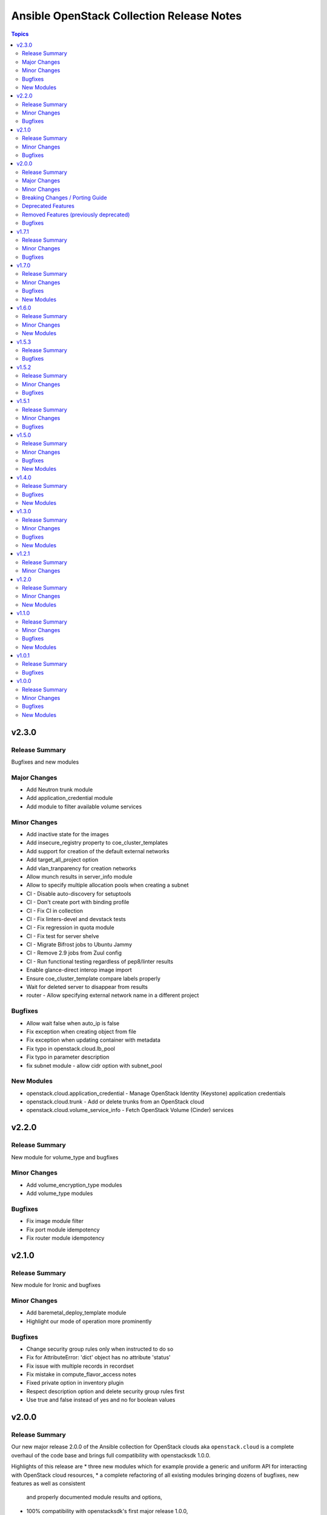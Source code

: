 ==========================================
Ansible OpenStack Collection Release Notes
==========================================

.. contents:: Topics


v2.3.0
======

Release Summary
---------------

Bugfixes and new modules

Major Changes
-------------

- Add Neutron trunk module
- Add application_credential module
- Add module to filter available volume services

Minor Changes
-------------

- Add inactive state for the images
- Add insecure_registry property to coe_cluster_templates
- Add support for creation of the default external networks
- Add target_all_project option
- Add vlan_tranparency for creation networks
- Allow munch results in server_info module
- Allow to specify multiple allocation pools when creating a subnet
- CI - Disable auto-discovery for setuptools
- CI - Don't create port with binding profile
- CI - Fix CI in collection
- CI - Fix linters-devel and devstack tests
- CI - Fix regression in quota module
- CI - Fix test for server shelve
- CI - Migrate Bifrost jobs to Ubuntu Jammy
- CI - Remove 2.9 jobs from Zuul config
- CI - Run functional testing regardless of pep8/linter results
- Enable glance-direct interop image import
- Ensure coe_cluster_template compare labels properly
- Wait for deleted server to disappear from results
- router - Allow specifying external network name in a different project

Bugfixes
--------

- Allow wait false when auto_ip is false
- Fix exception when creating object from file
- Fix exception when updating container with metadata
- Fix typo in openstack.cloud.lb_pool
- Fix typo in parameter description
- fix subnet module - allow cidr option with subnet_pool

New Modules
-----------

- openstack.cloud.application_credential - Manage OpenStack Identity (Keystone) application credentials
- openstack.cloud.trunk - Add or delete trunks from an OpenStack cloud
- openstack.cloud.volume_service_info - Fetch OpenStack Volume (Cinder) services

v2.2.0
======

Release Summary
---------------

New module for volume_type and bugfixes

Minor Changes
-------------

- Add volume_encryption_type modules
- Add volume_type modules

Bugfixes
--------

- Fix image module filter
- Fix port module idempotency
- Fix router module idempotency

v2.1.0
======

Release Summary
---------------

New module for Ironic and bugfixes

Minor Changes
-------------

- Add baremetal_deploy_template module
- Highlight our mode of operation more prominently

Bugfixes
--------

- Change security group rules only when instructed to do so
- Fix for AttributeError: 'dict' object has no attribute 'status'
- Fix issue with multiple records in recordset
- Fix mistake in compute_flavor_access notes
- Fixed private option in inventory plugin
- Respect description option and delete security group rules first
- Use true and false instead of yes and no for boolean values

v2.0.0
======

Release Summary
---------------

Our new major release 2.0.0 of the Ansible collection for OpenStack clouds aka ``openstack.cloud`` is a complete overhaul of the code base and brings full compatibility with openstacksdk 1.0.0.

Highlights of this release are
* three new modules which for example provide a generic and uniform API for interacting with OpenStack cloud resources,
* a complete refactoring of all existing modules bringing dozens of bugfixes, new features as well as consistent
  and properly documented module results and options,
* 100% compatibility with openstacksdk's first major release 1.0.0,
* new guides for contributors from devstack setup over coding guidelines to our release process and
* massively increased CI coverage with many new integration tests, now covering all modules and plugins.

Note, this ``2.0.0`` release *breaks backward compatibility* with previous ``1.x.x`` releases!
* ``2.x.x`` releases of this collection are compatible with openstacksdk ``1.x.x`` and later *only*,
* ``1.x.x`` releases of this collection are compatible with openstacksdk ``0.x.x`` prior to ``0.99.0`` *only*,
* ``2.x.x`` releases of are not backward compatible with ``1.x.x`` releases,
* ``1.x.x`` release series will be in maintenance mode now and receive bugfixes only.

However, this collection as well as openstacksdk continue to be backward compatible with clouds running on older OpenStack releases. For example, it is fine and a fully supported use case to use this 2.0.0 release with clouds based on OpenStack Train, Wallaby or Zed. Feel encouraged to always use the latest releases of this collection and openstacksdk regardless of which version of OpenStack is installed in your cloud.

This collection is compatible with and tested with Ansible 2.9 and later. However, support for old ``os_*`` short module names such as ``os_server`` have been dropped with this release. You have to call modules using their FQCN (Fully-Qualified Collection Name) such as ``openstack.cloud.server`` instead.

Many thanks to all contributors who made this release possible. Tens of thousands LOCs have been reviewed and changed and fixed and tested throughout last year. You rock!

Major Changes
-------------

- Many modules gained support for Ansible's check mode or have been fixed to properly implement a no change policy during check mode runs.
- Many modules gained support for updates. In the past, those modules allowed to create and delete OpenStack cloud resources but would ignore when module options had been changed.
- Many modules such as ``openstack.cloud.server``, ``openstack.cloud.baremetal_node`` and all load-balancer related modules now properly implement the ``wait`` option. For example, when ``wait`` is set to ``true`` then modules will not return until resources have reached its ``active`` or ``deleted`` state.
- Module ``openstack.cloud.resource`` has been added. It provides an generic and uniform interface to create, update and delete any OpenStack cloud resource which openstacksdk supports. This module unlocks a huge amount of functionality from OpenStack clouds to Ansible users which has been inaccessible with existing modules so far.
- Module ``openstack.cloud.resources`` has been added. It provides an generic and uniform interface to list any type of OpenStack cloud resources which openstacksdk supports. This module fetch any OpenStack cloud resource without having to implement a new Ansible ``*_info`` module for this type of resource first.
- Module ``openstack.cloud.subnet_pool`` has been added. It allows to create and delete subnet pools in OpenStack clouds.
- Module examples have been improved and updated for most modules.
- Module results have been properly documented for all modules.
- Options in all modules have been renamed to match openstacksdk's attribute names (if applicable). The previous option names have been added as aliases to keep module options backward compatible.
- Our CI integration tests have been massively expanded. Our test coverage spans across all modules and plugins now, including tests for our inventory plugin and our new ``openstack.cloud.resource`` and ``openstack.cloud.resources`` modules.
- Our contributors documentation has been heavily extended. In directory ``docs`` you will find the rationale for our branching strategy, a developer's guide on how to contribute to the collection, a tutorial to set up a DevStack environment for hacking on and testing the collection, a step-by-step guide for publishing new releases and a list of questions to ask when doing reviews or submitting patches for review.

Minor Changes
-------------

- Added generic module options ``sdk_log_path`` and ``sdk_log_level`` which allow to track openstacksdk activity.
- Many more options were added to modules but we stopped counting at one point...
- Module ``openstack.cloud.coe_cluster`` gained support for option ``is_floating_ip_enabled``.
- Module ``openstack.cloud.lb_listener`` gained options ``default_tls_container_ref`` and ``sni_container_refs`` which allow to specify TLS certificates when using the ``TERMINATED_HTTPS`` protocol.
- Module ``openstack.cloud.network`` gained support for updates, i.e. existing networks will be properly updated now when module options such as ``mtu`` or ``admin_state_up`` have been changed.
- Module ``openstack.cloud.port`` gained an ``description`` option.
- Module ``openstack.cloud.role_assignment`` gained an ``system`` option.
- Module ``openstack.cloud.security_group_rule`` gained an ``description`` option.
- Module ``openstack.cloud.server_action`` gained an option ``all_projects`` which allows to execute actions on servers outside of the current auth-scoped project (if the user has permission to do so).
- Module ``openstack.cloud.server_info`` gained an ``description`` option.
- Module ``openstack.cloud.server`` gained an ``description`` option.
- Module ``openstack.cloud.server`` gained support for updates. For example, options such as ``description`` and floating ip addresses can be updated now.
- Module ``openstack.cloud.subnet`` gained an ``subnet_pool`` option.

Breaking Changes / Porting Guide
--------------------------------

- 2.x.x releases of this collection are not backward compatible with 1.x.x releases. Backward compatibility is guaranteed within each release series only. Module options have been kept backward compatible across both release series, apart from a few exceptions noted below. However, module results have changed for most modules due to deep changes in openstacksdk. For easier porting and usage, we streamlined return values across modules and documented return values of all modules.
- Default value for option ``security_groups`` in ``openstack.cloud.server`` has been changed from ``['default']`` to ``[]`` because the latter is the default in python-openstackclient and the former behavior causes issues with existing servers.
- Dropped symbolic links with prefix ``os_`` and plugin routing for deprecated ``os_*`` module names. This means users have to call modules of the Ansible OpenStack collection using their FQCN (Fully Qualified Collection Name) such as ``openstack.cloud.server``. Short module names such as ``os_server`` will now raise an Ansible error.
- Module ``openstack.cloud.project_access`` has been split into two separate modules ``openstack.cloud.compute_flavor_access`` and ``openstack.cloud.volume_type_access``.
- Option ``availability_zone`` has been removed from the list of generic options available in all modules. Instead it has been inserted into the ``openstack.cloud.server`` and ``openstack.cloud.volume`` modules because it is relevant to those two modules only.
- Option ``name`` of module ``openstack.cloud.port`` is required now because it is used to find, update and delete ports and idempotency would break otherwise.
- Option ``policies`` has been replaced with option ``policy`` in module ``openstack.cloud.server_group``. The former is ancient and was superceded by ``policy`` a long time ago.
- Release series 2.x.x of this collection is compatible with openstacksdk 1.0.0 and later only. For compatibility with openstacksdk < 0.99.0 use release series 1.x.x of this collection. Ansible will raise an error when modules and plugins in this collection are used with an incompatible release of openstacksdk.
- Special value ``auto`` for option ``id`` in module ``openstack.cloud.compute_flavor`` has been deprecated to be consistent with our other modules and openstacksdk's behaviour.

Deprecated Features
-------------------

- Option ``is_public`` in module ``openstack.cloud.image`` has been deprecated and replaced with option ``visibility``.
- Option ``volume`` in module ``openstack.cloud.image`` has been deprecated and it should be replaced with module ``openstack.cloud.volume`` in user code.

Removed Features (previously deprecated)
----------------------------------------

- Dropped deprecated ``skip_update_of_driver_password`` option from module ``openstack.cloud.baremetal_node``.
- Dropped unmaintained, obsolete and broken inventory script ``scripts/inventory/openstack_inventory.py``. It had been replaced with a proper Ansible inventory plugin ``openstack.cloud.openstack`` during the 1.x.x life cycle.
- Module ``openstack.cloud.object`` no longer allows to create and delete containers, its sole purpose is managing an object in a container now. Use module ``openstack.cloud.object_container`` to managing Swift containers instead.
- Option ``listeners`` has been removed from module ``openstack.cloud.loadbalancer`` because it duplicates a subset of the functionality (and code) provided by our ``openstack.cloud.lb_{listener,member,pool}`` modules.
- Our outdated, undocumented, untested and bloated code templates in ``contrib`` directory which could be used to generate and develop new Ansible modules for this collection have been removed.

Bugfixes
--------

- Ansible check mode has been fixed in module ``openstack.cloud.compute_flavor``, it will no longer apply changes when check mode is enabled.
- Creating load-balancers with module ``openstack.cloud.loadbalancer`` properly handles situations where several provider networks exist. A floating ip address specified in option ``floating_ip_address`` will be allocated from Neutron external network specified in option ``floating_ip_network``.
- Default values for options ``shared``, ``admin_state_up`` and ``external`` in module ``openstack.cloud.network`` have been dropped because they cause failures for clouds which do not have those optional extensions installed.
- Dropped default values for options ``min_disk`` and ``min_ram`` in module ``openstack.cloud.image`` because it interferes with its update mechanism and Glance uses those values anyway. Fixed handling of options ``name``, ``id``, ``visibility`` and ``is_public``.
- Module ``openstack.cloud.baremetal_node_info`` will now properly return machine details when iterating over all available baremetal nodes.
- Module ``openstack.cloud.host_aggregate`` now correctly handles ``hosts`` not being set or being set to ``None``.
- Module ``openstack.cloud.identity_user`` will no longer fail when no password is supplied since Keystone allows to create a user without an password.
- Module ``openstack.cloud.keypair`` no longer removes trailing spaces when reading a public key because this broke idempotency when using openstackclient and this module at the same time.
- Module ``openstack.cloud.quota`` no longer sends invalid attributes such as ``project_id`` to OpenStack API when updating Nova, Neutron and Cinder quotas.
- Module ``openstack.cloud.server`` will no longer change security groups to ``['default']`` on existing servers when option ``security_groups`` has not been specified.
- Module ``openstack.cloud.subnet`` now properly handles updates, thus idempotency has been fixed and restored.
- Modules ``openstack.cloud.security_group`` and ``openstack.cloud.security_group_rule`` gained support for specifying string ``any`` as a valid protocol in security group rules.
- Option ``interfaces`` in module ``openstack.cloud.router`` no longer requires option ``network`` to be set, it is ``external_fixed_ips`` what requires ``network``.
- Option ``is_public`` in module ``openstack.cloud.image`` will now be handled as a boolean instead of a string to be compatible to Glance API and fix issues when interacting with Glance service.
- Option ``network`` in module ``openstack.cloud.router`` is now propery marked as required by options ``enable_snat`` and ``external_fixed_ips``.
- Option ``owner`` in module ``openstack.cloud.image`` is now respected when searching for and creating images.
- Our OpenStack inventory plugin now properly supports Ansible's cache feature.

v1.7.1
======

Release Summary
---------------

Bugfixes

Minor Changes
-------------

- lb_member - Add monitor_[address,port] parameter

Bugfixes
--------

- openstack_inventory - Fix documentation
- quota - Fix description of volumes_types parameter

v1.7.0
======

Release Summary
---------------

New modules for Ironic and bugfixes

Minor Changes
-------------

- openstack_inventory - Adds use_name variable
- port - Add dns_[name,domain] to the port module
- project - Remove project properties tests and support

Bugfixes
--------

- identity_user_info - Fix identity user lookup with a domain
- keystone_domain - Move identity domain to use proxy layer

New Modules
-----------

- openstack.cloud.baremetal_node_info - Retrieve information about Bare Metal nodes from OpenStack an object.
- openstack.cloud.baremetal_port - Create, Update, Remove ironic ports from OpenStack
- openstack.cloud.baremetal_port_info - Retrieve information about Bare Metal ports from OpenStack an object.

v1.6.0
======

Release Summary
---------------

New modules for RBAC and Nova services

Minor Changes
-------------

- quota - Adds metadata_items parameter

New Modules
-----------

- openstack.cloud.compute_service_info - Retrieve information about one or more OpenStack compute services
- openstack.cloud.neutron_rbac_policies_info - Fetch Neutron policies.
- openstack.cloud.neutron_rbac_policy - Create or delete a Neutron policy to apply a RBAC rule against an object.

v1.5.3
======

Release Summary
---------------

Bugfixes

Bugfixes
--------

- Don't require allowed_address_pairs for port
- server_volume - check specified server is found

v1.5.2
======

Release Summary
---------------

Bugfixes

Minor Changes
-------------

- Add documentation links to README.md
- Don't run functional jobs on galaxy.yml change
- Move CI to use Ansible 2.12 version as main

Bugfixes
--------

- Add client and member listener timeouts for persistence (Ex. SSH)
- Added missing warn() used in cloud.openstack.quota
- Fix issue with same host and group names
- Flavor properties are not deleted on changes and id will stay

v1.5.1
======

Release Summary
---------------

Bugfixes for networking modules

Minor Changes
-------------

- Changed minversion in tox to 3.18.0
- Update IRC server in README

Bugfixes
--------

- Add mandatory requires_ansible version to metadata
- Add protocol listener octavia
- Add support check mode for all info modules
- Allow to attach multiple floating ips to a server
- Only add or remove router interfaces when needed
- Wait for pool to be active and online

v1.5.0
======

Release Summary
---------------

New modules for DNS and FIPs and bugfixes.

Minor Changes
-------------

- Add bindep.txt for ansible-builder
- Add check_mode attribute to OpenstackModule
- Migrating image module from AnsibleModule to OpenStackModule
- Switch KeystoneFederationProtocolInfo module to OpenStackModule
- Switch ProjectAccess module to OpenStackModule
- Switch Quota module to OpenStackModule
- Switch Recordset module to OpenStackModule
- Switch ServerGroup module to OpenStackModule
- Switch ServerMetadata module to OpenStackModule
- Switch Snapshot module to OpenStackModule
- Switch Stack module to OpenStackModule
- Switch auth module to OpenStackModule
- Switch catalog_service module to OpenStackModule
- Switch coe_cluster module to OpenStackModule
- Switch coe_cluster_template module to OpenStackModule
- Switch endpoint module to OpenStackModule
- Switch federation_idp module to OpenStackModule
- Switch federation_idp_info module to OpenStackModule
- Switch federation_mapping module to OpenStackModule
- Switch federation_mapping_info module to OpenStackModule
- Switch federation_protocol module to OpenStackModule
- Switch flavor module to OpenStackModule
- Switch flavor_info module to OpenStackModule
- Switch floating_ip module to OpenStackModule
- Switch group_assignment module to OpenStackModule
- Switch hostaggregate module to OpenStackModule
- Switch identity_domain module to OpenStackModule
- Switch identity_domain_info module to OpenStackModule
- Switch identity_group module to OpenStackModule
- Switch identity_group_info module to OpenStackModule
- Switch identity_role module to OpenStackModule
- Switch identity_user module to OpenStackModule
- Switch lb_listener module to OpenStackModule
- Switch lb_member module to OpenStackModule
- Switch lb_pool module to OpenStackModule
- Switch object module to OpenStackModule
- Switch port module to OpenStackModule
- Switch port_info module to OpenStackModule
- Switch project and project_info module to OpenStackModule
- Switch role_assignment module to OpenStackModule
- Switch user_info module to OpenStackModule
- image - Add support to setting image tags

Bugfixes
--------

- Update checks for validate_certs in openstack_cloud_from_module
- compute_flavor - Fix the idempotent of compute_flavor module
- host_aggregate - Fix host_aggregate to tolerate aggregate.hosts being None
- inventory/openstack - Fix inventory plugin on Ansible 2.11
- port - fix update on empty list of allowed address pairs
- setup.cfg Replace dashes with underscores
- subnet - Only apply necessary changes to subnets
- volume - Fail if referenced source image for a new volume does not exist

New Modules
-----------

- openstack.cloud.address_scope - Create or delete address scopes from OpenStack
- openstack.cloud.dns_zone_info - Getting information about dns zones
- openstack.cloud.floating_ip_info - Get information about floating ips

v1.4.0
======

Release Summary
---------------

New object_container module and bugfixes.

Bugfixes
--------

- Add Octavia job for testing Load Balancer
- Add binding profile to port module
- Add execution environment metadata
- Fix CI for latest ansible-test with no_log
- Fix issues with newest ansible-test 2.11
- Prepare for Ansible 2.11 tests
- add option to exclude legacy groups
- security_group_rule add support ipv6-icmp

New Modules
-----------

- openstack.cloud.object_container - Manage Swift container

v1.3.0
======

Release Summary
---------------

New modules and bugfixes.

Minor Changes
-------------

- Fix some typos in readme
- Guidelines Fix links and formatting
- baremetal_node - Add support for new features
- baremetal_node - ironic deprecate sub-options of driver_info
- baremetal_node - ironic stop putting meaningless values to properties
- image_info - Migrating image_info module from AnsibleModule to OpenStackModule
- recordset -  Update recordset docu
- server - Allow description field to be set with os_server
- server_action - Added shelve and unshelve as new server actions

Bugfixes
--------

- port - Fixed check for None in os_port
- project - Fix setting custom property on os_project
- security_group_rule - Remove protocols choice in security rules
- volume_info - Fix volume_info result for SDK < 0.19

New Modules
-----------

- openstack.cloud.identity_role_info - Retrieve information about Openstack Identity roles.
- openstack.cloud.keypair_info - Retrieve information about Openstack key pairs.
- openstack.cloud.security_group_info - Retrieve information about Openstack Security Groups.
- openstack.cloud.security_group_rule_info - Retrieve information about Openstack Security Group rules.
- openstack.cloud.stack_info - Retrieve information about Openstack Heat stacks.

v1.2.1
======

Release Summary
---------------

Porting modules to new OpenstackModule class and fixes.

Minor Changes
-------------

- dns_zone - Migrating dns_zone from AnsibleModule to OpenStackModule
- dns_zone, recordset - Enable update for recordset and add tests for dns and recordset module
- endpoint - Do not fail when endpoint state is absent
- ironic - Refactor ironic authentication into a new module_utils module
- loadbalancer - Refactor loadbalancer module
- network - Migrating network from AnsibleModule to OpenStackModule
- networks_info - Migrating networks_info from AnsibleModule to OpenStackModule
- openstack - Add galaxy.yml to support install from git
- openstack - Fix docs-args mismatch in modules
- openstack - OpenStackModule Support defining a minimum version of the SDK
- router - Migrating routers from AnsibleModule to OpenStackModule
- routers_info - Added deprecated_names for router_info module
- routers_info - Migrating routers_info from AnsibleModule to OpenStackModule
- security_group.py - Migrating security_group from AnsibleModule to OpenStackModule
- security_group_rule - Refactor TCP/UDP port check
- server.py - Improve "server" module with OpenstackModule class
- server_volume - Migrating server_volume from AnsibleModule to OpenStackModule
- subnet - Fix subnets update and idempotency
- subnet - Migrating subnet module from AnsibleModule to OpenStackModule
- subnets_info - Migrating subnets_info from AnsibleModule to OpenStackModule
- volume.py - Migrating volume from AnsibleModule to OpenStackModule
- volume_info - Fix volume_info arguments for SDK 0.19

v1.2.0
======

Release Summary
---------------

New volume backup modules.

Minor Changes
-------------

- lb_health_monitor - Make it possible to create a health monitor to a pool

New Modules
-----------

- openstack.cloud.volume_backup module - Add/Delete Openstack volumes backup.
- openstack.cloud.volume_backup_info module - Retrieve information about Openstack volume backups.
- openstack.cloud.volume_snapshot_info module - Retrieve information about Openstack volume snapshots.

v1.1.0
======

Release Summary
---------------

Starting redesign modules and bugfixes.

Minor Changes
-------------

- A basic module subclass was introduced and a few modules moved to inherit from it.
- Add more useful information from exception
- Added pip installation option for collection.
- Added template for generation of artibtrary module.
- baremetal modules - Do not require ironic_url if cloud or auth.endpoint is provided
- inventory_openstack - Add openstack logger and Ansible display utility
- loadbalancer - Add support for setting the Flavor when creating a load balancer

Bugfixes
--------

- Fix non existing attribuites in SDK exception
- security_group_rule - Don't pass tenant_id for remote group

New Modules
-----------

- openstack.cloud.volume_info - Retrieve information about Openstack volumes.

v1.0.1
======

Release Summary
---------------

Bugfix for server_info

Bugfixes
--------

- server_info - Fix broken server_info module and add tests

v1.0.0
======

Release Summary
---------------

Initial release of collection.

Minor Changes
-------------

- Renaming all modules and removing "os" prefix from names.
- baremetal_node_action - Support json type for the ironic_node config_drive parameter
- config - Update os_client_config to use openstacksdk
- host_aggregate - Add support for not 'purging' missing hosts
- project - Add properties for os_project
- server_action - pass imageRef to rebuild
- subnet - Updated allocation pool checks

Bugfixes
--------

- baremetal_node - Correct parameter name
- coe_cluster - Retrive id/uuid correctly
- federation_mapping - Fixup some minor nits found in followup reviews
- inventory_openstack - Fix constructed compose
- network - Bump minimum openstacksdk version when using os_network/dns_domain
- role_assignment - Fix os_user_role for groups in multidomain context
- role_assignment - Fix os_user_role issue to grant a role in a domain

New Modules
-----------

- openstack.cloud.federation_idp - Add support for Keystone Identity Providers
- openstack.cloud.federation_idp_info - Add support for fetching the information about federation IDPs
- openstack.cloud.federation_mapping - Add support for Keystone mappings
- openstack.cloud.federation_mapping_info - Add support for fetching the information about Keystone mappings
- openstack.cloud.keystone_federation_protocol - Add support for Keystone federation Protocols
- openstack.cloud.keystone_federation_protocol_info - Add support for getting information about Keystone federation Protocols
- openstack.cloud.routers_info - Retrieve information about one or more OpenStack routers.

